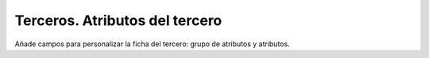 ===============================
Terceros. Atributos del tercero
===============================

Añade campos para personalizar la ficha del tercero: grupo de
atributos y atributos.
